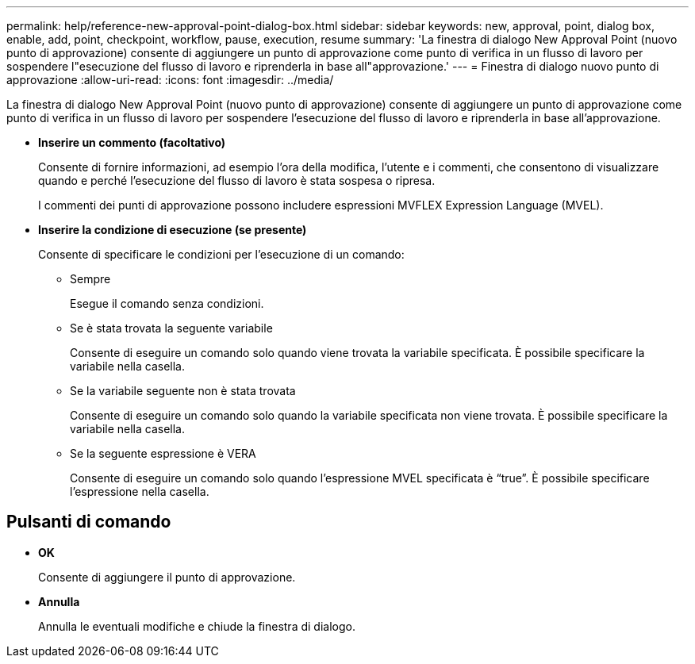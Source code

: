 ---
permalink: help/reference-new-approval-point-dialog-box.html 
sidebar: sidebar 
keywords: new, approval, point, dialog box, enable, add, point, checkpoint, workflow, pause, execution, resume 
summary: 'La finestra di dialogo New Approval Point (nuovo punto di approvazione) consente di aggiungere un punto di approvazione come punto di verifica in un flusso di lavoro per sospendere l"esecuzione del flusso di lavoro e riprenderla in base all"approvazione.' 
---
= Finestra di dialogo nuovo punto di approvazione
:allow-uri-read: 
:icons: font
:imagesdir: ../media/


[role="lead"]
La finestra di dialogo New Approval Point (nuovo punto di approvazione) consente di aggiungere un punto di approvazione come punto di verifica in un flusso di lavoro per sospendere l'esecuzione del flusso di lavoro e riprenderla in base all'approvazione.

* *Inserire un commento (facoltativo)*
+
Consente di fornire informazioni, ad esempio l'ora della modifica, l'utente e i commenti, che consentono di visualizzare quando e perché l'esecuzione del flusso di lavoro è stata sospesa o ripresa.

+
I commenti dei punti di approvazione possono includere espressioni MVFLEX Expression Language (MVEL).

* *Inserire la condizione di esecuzione (se presente)*
+
Consente di specificare le condizioni per l'esecuzione di un comando:

+
** Sempre
+
Esegue il comando senza condizioni.

** Se è stata trovata la seguente variabile
+
Consente di eseguire un comando solo quando viene trovata la variabile specificata. È possibile specificare la variabile nella casella.

** Se la variabile seguente non è stata trovata
+
Consente di eseguire un comando solo quando la variabile specificata non viene trovata. È possibile specificare la variabile nella casella.

** Se la seguente espressione è VERA
+
Consente di eseguire un comando solo quando l'espressione MVEL specificata è "`true`". È possibile specificare l'espressione nella casella.







== Pulsanti di comando

* *OK*
+
Consente di aggiungere il punto di approvazione.

* *Annulla*
+
Annulla le eventuali modifiche e chiude la finestra di dialogo.



